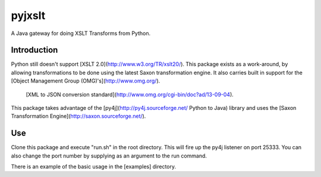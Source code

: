 pyjxslt
=======

A Java gateway for doing XSLT Transforms from Python.

Introduction
------------
Python still doesn't support [XSLT 2.0](http://www.w3.org/TR/xslt20/). This package exists as a work-around, by allowing transformations to be done
using the latest Saxon transformation engine.  It also carries built in support for the [Object Management Group (OMG)'s](http://www.omg.org/).
 [XML to JSON conversion standard](http://www.omg.org/cgi-bin/doc?ad/13-09-04).

This package takes advantage of the [py4j](http://py4j.sourceforge.net/ Python to Java)
library and uses the [Saxon Transformation Engine](http://saxon.sourceforge.net/).

Use
--------
Clone this package and execute "run.sh" in the root directory.  This will fire up the py4j listener on port 25333.  You can
also change the port number by supplying as an argument to the run command.

There is an example of the basic usage in the [examples] directory.




